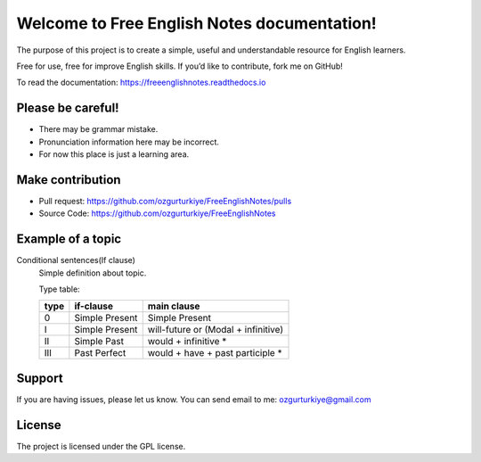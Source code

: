 Welcome to Free English Notes documentation!
============================================

The purpose of this project is to create a simple, useful and understandable resource for English learners.

Free for use, free for improve English skills. If you’d like to contribute, fork me on GitHub!

To read the documentation: https://freeenglishnotes.readthedocs.io

Please be careful!
-------------

- There may be grammar mistake.
- Pronunciation information here may be incorrect.
- For now this place is just a learning area.

Make contribution
-----------------

- Pull request: https://github.com/ozgurturkiye/FreeEnglishNotes/pulls
- Source Code: https://github.com/ozgurturkiye/FreeEnglishNotes

Example of a topic
------------------

Conditional sentences(If clause)
  Simple definition about topic.
  
  Type table:

  +------+------------------+-------------------------------------+
  | type | if-clause        | main clause                         |
  +======+==================+=====================================+
  | 0    | Simple Present   | Simple Present                      |
  +------+------------------+-------------------------------------+
  | I    | Simple Present   | will-future or (Modal + infinitive) |
  +------+------------------+-------------------------------------+
  | II   | Simple Past      | would + infinitive *                |
  +------+------------------+-------------------------------------+
  | III  | Past Perfect     | would + have + past participle *    |
  +------+------------------+-------------------------------------+

Support
-------

If you are having issues, please let us know.
You can send email to me: ozgurturkiye@gmail.com

License
-------

The project is licensed under the GPL license.
